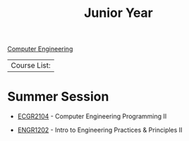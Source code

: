:PROPERTIES:
:ID:       8f66a02f-5cbd-4309-97b3-636bcf7453d3
:END:
#+title: Junior Year
[[id:8cabc425-76ae-43ec-b022-2af6bf6f3f6f][Computer Engineering]]

| Course List: |

* Summer Session

+ [[id:4680fbae-ac2d-4a0d-af6e-1085076535e9][ECGR2104]] - Computer Engineering Programming II

+ [[id:f2560c46-c41a-426b-8f2f-8af2f76ff43d][ENGR1202]] - Intro to Engineering Practices & Principles II

